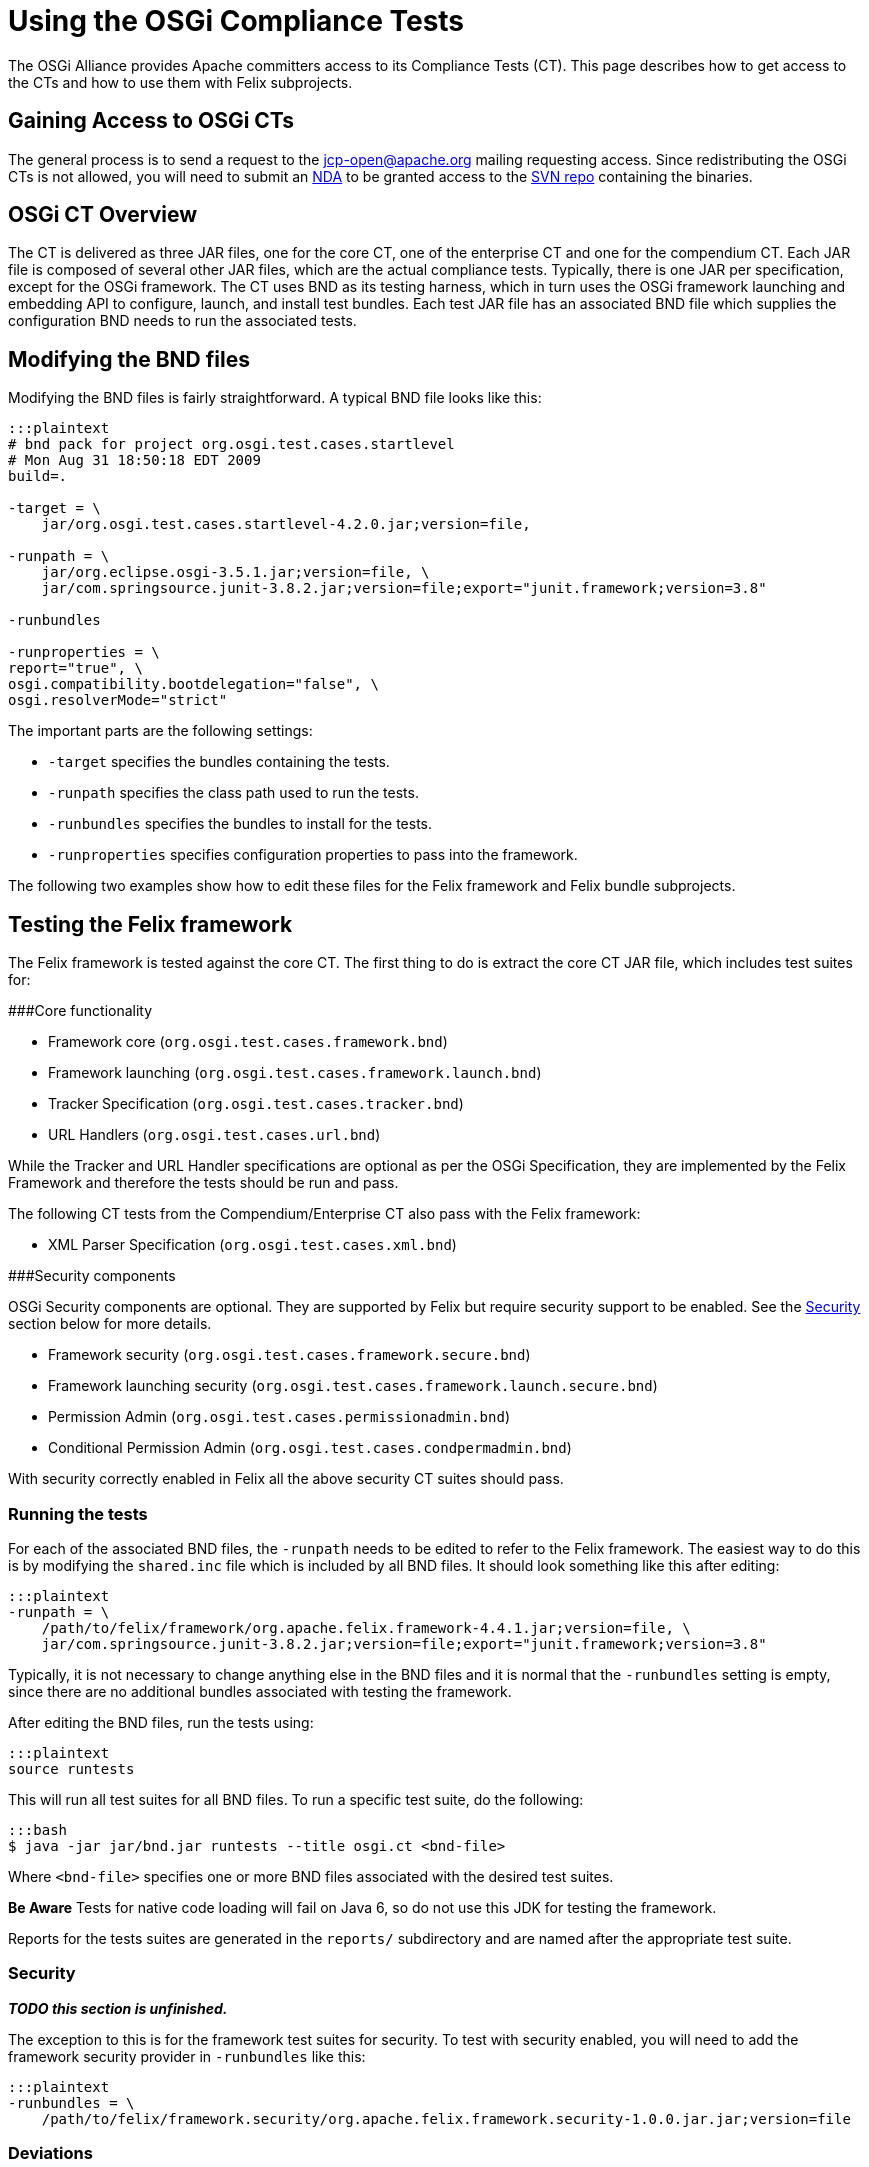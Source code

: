 = Using the OSGi Compliance Tests

The OSGi Alliance provides Apache committers access to its Compliance Tests (CT).
This page describes how to get access to the CTs and how to use them with Felix subprojects.

== Gaining Access to OSGi CTs

The general process is to send a request to the jcp-open@apache.org mailing requesting access.
Since redistributing the OSGi CTs is not allowed, you will need to submit an  http://www.apache.org/jcp/ApacheNDA.pdf[NDA] to be granted access to the  https://svn.apache.org/repos/tck/osgi-cts[SVN repo] containing the binaries.

== OSGi CT Overview

The CT is delivered as three JAR files, one for the core CT, one of the enterprise CT and one for the compendium CT.
Each JAR file is composed of several other JAR files, which are the actual compliance tests.
Typically, there is one JAR per specification, except for the OSGi framework.
The CT uses BND as its testing harness, which in turn uses the OSGi framework launching and embedding API to configure, launch, and install test bundles.
Each test JAR file has an associated BND file which supplies the configuration BND needs to run the associated tests.

== Modifying the BND files

Modifying the BND files is fairly straightforward.
A typical BND file looks like this:

....
:::plaintext
# bnd pack for project org.osgi.test.cases.startlevel
# Mon Aug 31 18:50:18 EDT 2009
build=.

-target = \
    jar/org.osgi.test.cases.startlevel-4.2.0.jar;version=file,

-runpath = \
    jar/org.eclipse.osgi-3.5.1.jar;version=file, \
    jar/com.springsource.junit-3.8.2.jar;version=file;export="junit.framework;version=3.8"

-runbundles

-runproperties = \
report="true", \
osgi.compatibility.bootdelegation="false", \
osgi.resolverMode="strict"
....

The important parts are the following settings:

* `-target` specifies the bundles containing the tests.
* `-runpath` specifies the class path used to run the tests.
* `-runbundles` specifies the bundles to install for the tests.
* `-runproperties` specifies configuration properties to pass into the framework.

The following two examples show how to edit these files for the Felix framework and Felix bundle subprojects.

== Testing the Felix framework

The Felix framework is tested against the core CT.
The first thing to do is extract the core CT JAR file, which includes test suites for:

###Core functionality

* Framework core (`org.osgi.test.cases.framework.bnd`)
* Framework launching (`org.osgi.test.cases.framework.launch.bnd`)
* Tracker Specification (`org.osgi.test.cases.tracker.bnd`)
* URL Handlers (`org.osgi.test.cases.url.bnd`)

While the Tracker and URL Handler specifications are optional as per the OSGi Specification, they are implemented by the  Felix Framework and therefore the tests should be run and pass.

The following CT tests from the Compendium/Enterprise CT also pass with the Felix framework:

* XML Parser Specification (`org.osgi.test.cases.xml.bnd`)

###Security components

OSGi Security components are optional.
They are supported by Felix but require security support to be enabled.
See the <<security,Security>> section below for more details.

* Framework security (`org.osgi.test.cases.framework.secure.bnd`)
* Framework launching security (`org.osgi.test.cases.framework.launch.secure.bnd`)
* Permission Admin (`org.osgi.test.cases.permissionadmin.bnd`)
* Conditional Permission Admin (`org.osgi.test.cases.condpermadmin.bnd`)

With security correctly enabled in Felix all the above security CT suites should pass.

=== Running the tests

For each of the associated BND files, the `-runpath` needs to be edited to refer to the Felix framework.
The easiest way to do this is by modifying the `shared.inc` file which is included by  all BND files.
It should look something like this after editing:

 :::plaintext
 -runpath = \
     /path/to/felix/framework/org.apache.felix.framework-4.4.1.jar;version=file, \
     jar/com.springsource.junit-3.8.2.jar;version=file;export="junit.framework;version=3.8"

Typically, it is not necessary to change anything else in the BND files and it is normal that the `-runbundles` setting is empty, since there are no additional bundles associated with testing the framework.

After editing the BND files, run the tests using:

 :::plaintext
 source runtests

This will run all test suites for all BND files.
To run a specific test suite, do the following:

 :::bash
 $ java -jar jar/bnd.jar runtests --title osgi.ct <bnd-file>

Where `<bnd-file>` specifies one or more BND files associated with the desired test suites.+++<div class="note">+++*Be Aware* Tests for native code loading will fail on Java 6, so do not use this JDK for testing the framework.+++</div>+++

Reports for the tests suites are generated in the `reports/` subdirectory and are named after the appropriate test suite.

[#security]
=== Security

*_TODO this section is unfinished._*

The exception to this is for the framework test suites for security.
To test with security enabled, you will need to add the framework security provider in `-runbundles` like this:

 :::plaintext
 -runbundles = \
     /path/to/felix/framework.security/org.apache.felix.framework.security-1.0.0.jar.jar;version=file

=== Deviations

==== Core R5

When running the Core R5 CT the following error appears:

 :::plaintext
 testEERequirement
 junit.framework.AssertionFailedError: Required Execution Environment is available: Unresolved constraint in bundle org.osgi.test.cases.framework.div.tb7a [214]: Unable to resolve 214.0: missing requirement [214.0] osgi.ee; (|(osgi.ee=div/tb7a)(osgi.ee=div/tb7b))
 at org.osgi.test.support.OSGiTestCase.fail(OSGiTestCase.java:70)
 at org.osgi.test.cases.framework.junit.div.DivTests.testEERequirement(DivTests.java:253)

This is a known deviation in the Core R5 CT and can be ignored.

==== Core R6

When running the Core R6 CT the following error appears:

 :::plaintext
 testArrayServiceReferenceDTO
 junit.framework.AssertionFailedError: ServiceReferenceDTO[] for stopped bundle is null
 at junit.framework.Assert.fail(Assert.java:47)
 at junit.framework.Assert.assertTrue(Assert.java:20)
 at junit.framework.Assert.assertNotNull(Assert.java:217)
 at org.osgi.test.cases.framework.junit.dto.DTOTestCase.testArrayServiceReferenceDTO(DTOTestCase.java:429)

This is a known deviation in the Core R6 CT and can be ignored.

== Testing a Felix bundle

The core CT tests the framework implementation and its related services.
The compendium CT tests the various non-framework-related specifications, which are implemented as bundles.
For the most part, testing a bundle is similar to testing the framework.

Extract the compendium CT JAR file to access the individual test suites.
Since most compendium service specification test suites require security, it is necessary to use a framework implementation that supports security.
For the Felix framework, you will have to add the security provider to the `-runbundles` to enable security.

For example, to test Felix' Event Admin bundle, edit the `-runbundles` setting in `org.osgi.test.cases.event.bnd` to look something like this:

 :::plaintext
 -runbundles = \
     /path/to/felix/eventadmin/org.apache.felix.eventadmin-1.0.0.jar;version=file,\
     /path/to/felix/framework.security/org.apache.felix.framework.security-1.0.0.jar.jar;version=file

After editing the BND files to refer to the appropriate bundles, run the tests using:

 :::plaintext
 source runtests

This will run all test suites for all BND files.
To run a specific test suite, do the following:

 :::bash
 $ java -jar jar/bnd.jar runtests --title osgi.ct <bnd-file>

Where `<bnd-file>` specifies one or more BND files associated with the desired test suites.
Reports for the tests suites are generated in the `reports/` subdirectory and are named after the appropriate test suite.

== Feedback

For any questions or feedback, subscribe to the Felix developers mailing list by sending a message to link:mailto:dev-subscribe@felix-apache-org[dev-subscribe@felix.apache.org];
after subscribing, email questions or feedback to link:mailto:dev@felix.apache.org[dev@felix.apache.org].
